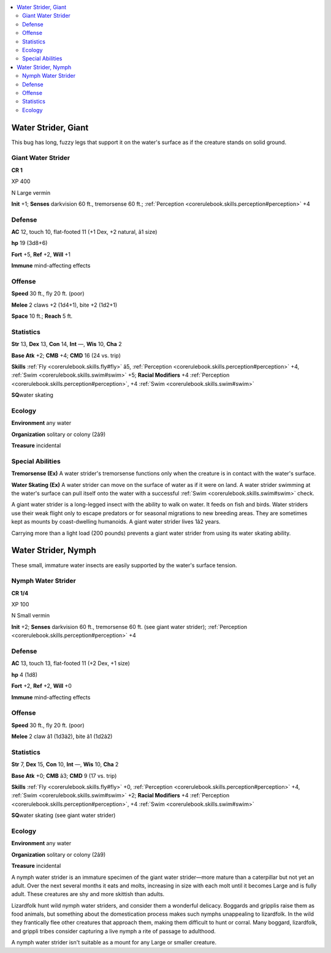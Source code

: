 
.. _`bestiary4.waterstrider`:

.. contents:: \ 

.. _`bestiary4.waterstrider#water_strider_giant`:

Water Strider, Giant
*********************

This bug has long, fuzzy legs that support it on the water's surface as if the creature stands on solid ground.

.. _`bestiary4.waterstrider#giant_water_strider`:

Giant Water Strider
====================

**CR 1** 

XP 400

N Large vermin

\ **Init**\  +1; \ **Senses**\  darkvision 60 ft., tremorsense 60 ft.; :ref:`Perception <corerulebook.skills.perception#perception>`\  +4

.. _`bestiary4.waterstrider#defense`:

Defense
========

\ **AC**\  12, touch 10, flat-footed 11 (+1 Dex, +2 natural, â1 size)

\ **hp**\  19 (3d8+6)

\ **Fort**\  +5, \ **Ref**\  +2, \ **Will**\  +1

\ **Immune**\  mind-affecting effects

.. _`bestiary4.waterstrider#offense`:

Offense
========

\ **Speed**\  30 ft., fly 20 ft. (poor)

\ **Melee**\  2 claws +2 (1d4+1), bite +2 (1d2+1)

\ **Space**\  10 ft.; \ **Reach**\  5 ft.

.. _`bestiary4.waterstrider#statistics`:

Statistics
===========

\ **Str**\  13, \ **Dex**\  13, \ **Con**\  14, \ **Int**\  —, \ **Wis**\  10, \ **Cha**\  2

\ **Base Atk**\  +2; \ **CMB**\  +4; \ **CMD**\  16 (24 vs. trip)

\ **Skills**\  :ref:`Fly <corerulebook.skills.fly#fly>`\  â5, :ref:`Perception <corerulebook.skills.perception#perception>`\  +4, :ref:`Swim <corerulebook.skills.swim#swim>`\  +5; \ **Racial Modifiers**\  +4 :ref:`Perception <corerulebook.skills.perception#perception>`\ , +4 :ref:`Swim <corerulebook.skills.swim#swim>`

\ **SQ**\ water skating

.. _`bestiary4.waterstrider#ecology`:

Ecology
========

\ **Environment**\  any water

\ **Organization**\  solitary or colony (2â9)

\ **Treasure**\  incidental

.. _`bestiary4.waterstrider#special_abilities`:

Special Abilities
==================

\ **Tremorsense (Ex)**\  A water strider's tremorsense functions only when the creature is in contact with the water's surface.

\ **Water Skating (Ex)**\  A water strider can move on the surface of water as if it were on land. A water strider swimming at the water's surface can pull itself onto the water with a successful :ref:`Swim <corerulebook.skills.swim#swim>`\  check.

A giant water strider is a long-legged insect with the ability to walk on water. It feeds on fish and birds. Water striders use their weak flight only to escape predators or for seasonal migrations to new breeding areas. They are sometimes kept as mounts by coast-dwelling humanoids. A giant water strider lives 1â2 years.

Carrying more than a light load (200 pounds) prevents a giant water strider from using its water skating ability.

.. _`bestiary4.waterstrider#water_strider_nymph`:

Water Strider, Nymph
*********************

These small, immature water insects are easily supported by the water's surface tension.

.. _`bestiary4.waterstrider#nymph_water_strider`:

Nymph Water Strider
====================

**CR 1/4** 

XP 100

N Small vermin

\ **Init**\  +2; \ **Senses**\  darkvision 60 ft., tremorsense 60 ft. (see giant water strider); :ref:`Perception <corerulebook.skills.perception#perception>`\  +4

Defense
========

\ **AC**\  13, touch 13, flat-footed 11 (+2 Dex, +1 size)

\ **hp**\  4 (1d8)

\ **Fort**\  +2, \ **Ref**\  +2, \ **Will**\  +0

\ **Immune**\  mind-affecting effects

Offense
========

\ **Speed**\  30 ft., fly 20 ft. (poor)

\ **Melee**\  2 claw â1 (1d3â2), bite â1 (1d2â2)

Statistics
===========

\ **Str**\  7, \ **Dex**\  15, \ **Con**\  10, \ **Int**\  —, \ **Wis**\  10, \ **Cha**\  2

\ **Base Atk**\  +0; \ **CMB**\  â3; \ **CMD**\  9 (17 vs. trip)

\ **Skills**\  :ref:`Fly <corerulebook.skills.fly#fly>`\  +0, :ref:`Perception <corerulebook.skills.perception#perception>`\  +4, :ref:`Swim <corerulebook.skills.swim#swim>`\  +2; \ **Racial Modifiers**\  +4 :ref:`Perception <corerulebook.skills.perception#perception>`\ , +4 :ref:`Swim <corerulebook.skills.swim#swim>`

\ **SQ**\ water skating (see giant water strider)

Ecology
========

\ **Environment**\  any water

\ **Organization**\  solitary or colony (2â9)

\ **Treasure**\  incidental

A nymph water strider is an immature specimen of the giant water strider—more mature than a caterpillar but not yet an adult. Over the next several months it eats and molts, increasing in size with each molt until it becomes Large and is fully adult. These creatures are shy and more skittish than adults.

Lizardfolk hunt wild nymph water striders, and consider them a wonderful delicacy. Boggards and gripplis raise them as food animals, but something about the domestication process makes such nymphs unappealing to lizardfolk. In the wild they frantically flee other creatures that approach them, making them difficult to hunt or corral. Many boggard, lizardfolk, and grippli tribes consider capturing a live nymph a rite of passage to adulthood.

A nymph water strider isn't suitable as a mount for any Large or smaller creature.

